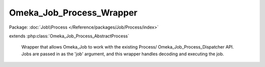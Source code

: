 -------------------------
Omeka_Job_Process_Wrapper
-------------------------

Package: :doc:`Job\\Process </Reference/packages/Job/Process/index>`

.. php:class:: Omeka_Job_Process_Wrapper

extends :php:class:`Omeka_Job_Process_AbstractProcess`

    Wrapper that allows Omeka_Job to work with the existing Process/
    Omeka_Job_Process_Dispatcher API. Jobs are passed in as the 'job' argument,
    and this wrapper handles decoding and executing the job.

    .. php:attr:: _process

        protected

    .. php:method:: _getJob($str)

        :param $str:

    .. php:method:: run($args)

        Args passed in will consist of the JSON-encoded task.

        :param $args:

    .. php:method:: __construct(Process $process)

        :type $process: Process
        :param $process:

    .. php:method:: __destruct()
